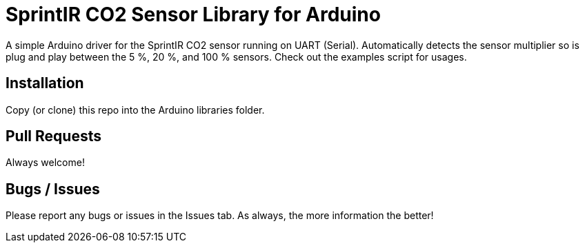 = SprintIR CO2 Sensor Library for Arduino =

A simple Arduino driver for the SprintIR CO2 sensor running on UART (Serial).  Automatically detects the sensor multiplier so is plug and play between the 5 %, 20 %, and 100 % sensors.  Check out the examples script for usages.

## Installation
Copy (or clone) this repo into the Arduino libraries folder.

## Pull Requests
Always welcome!

## Bugs / Issues
Please report any bugs or issues in the Issues tab.  As always, the more information the better!
